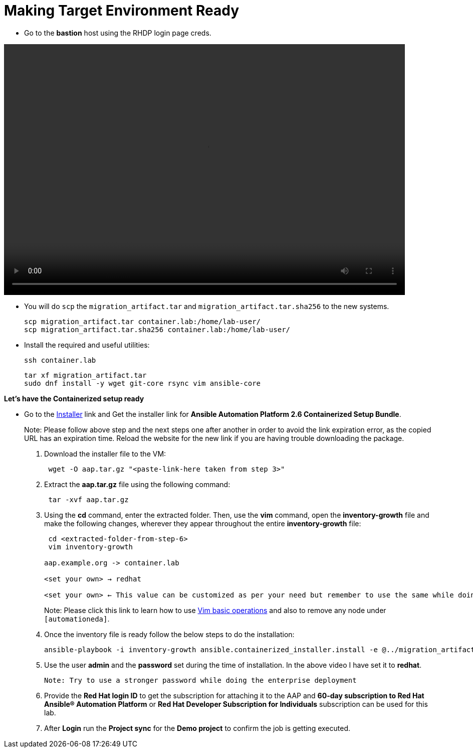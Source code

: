 = Making Target Environment Ready

- Go to the *bastion* host using the RHDP login page creds.

video::aap2.6_container_install.mp4[align="left",width=800,height=500]

- You will do `scp` the `migration_artifact.tar` and `migration_artifact.tar.sha256` to the new systems. 
+
[source,bash,role=execute]
----
scp migration_artifact.tar container.lab:/home/lab-user/
scp migration_artifact.tar.sha256 container.lab:/home/lab-user/
----

- Install the required and useful utilities:
+
[source,bash,role=execute]
----
ssh container.lab 
----
+
[source,bash,role=execute]
----
tar xf migration_artifact.tar
sudo dnf install -y wget git-core rsync vim ansible-core
----
 
*Let's have the Containerized setup ready*

- Go to the https://access.redhat.com/downloads/content/480/ver=2.6/rhel---9/2.6/x86_64/product-software[Installer,window=_blank] link and Get the installer link for *Ansible Automation Platform 2.6 Containerized Setup Bundle*.
+
Note: Please follow above step and the next steps one after another in order to avoid the link expiration error, as the copied URL has an expiration time. Reload the website for the new link if you are having trouble downloading the package.

. Download the installer file to the VM: 
+ 
[source,bash,role=execute]
---- 
 wget -O aap.tar.gz "<paste-link-here taken from step 3>"
----

. Extract the *aap.tar.gz* file using the following command:
+ 
[source,bash,role=execute]
---- 
 tar -xvf aap.tar.gz
----

. Using the *cd* command, enter the extracted folder. Then, use the *vim* command, open the *inventory-growth* file and make the following changes, wherever they appear throughout the entire *inventory-growth* file:
+ 
[source,bash,role=execute]
---- 
 cd <extracted-folder-from-step-6>
 vim inventory-growth

aap.example.org -> container.lab

<set your own> → redhat

<set your own> ← This value can be customized as per your need but remember to use the same while doing the login after the deployment. 
----
+
Note: Please click this link to learn how to use https://www.geeksforgeeks.org/basic-vim-commands/[Vim basic operations,window=_blank] and also to remove any node under `[automationeda]`. 

. Once the inventory file is ready follow the below steps to do the installation:
+
[source,bash,role=execute]
----
ansible-playbook -i inventory-growth ansible.containerized_installer.install -e @../migration_artifact/secrets.yml -e "__hub_database_fields='{{ hub_db_fields_encryption_key }}'" 
----

. Use the user *admin* and the *password* set during the time of installation. In the above video I have set it to *redhat*. 

 Note: Try to use a stronger password while doing the enterprise deployment 

. Provide the *Red Hat login ID* to get the subscription for attaching it to the AAP and *60-day subscription to Red Hat Ansible® Automation Platform* or *Red Hat Developer Subscription for Individuals* subscription can be used for this lab.

. After *Login* run the *Project sync* for the *Demo project* to confirm the job is getting executed.
